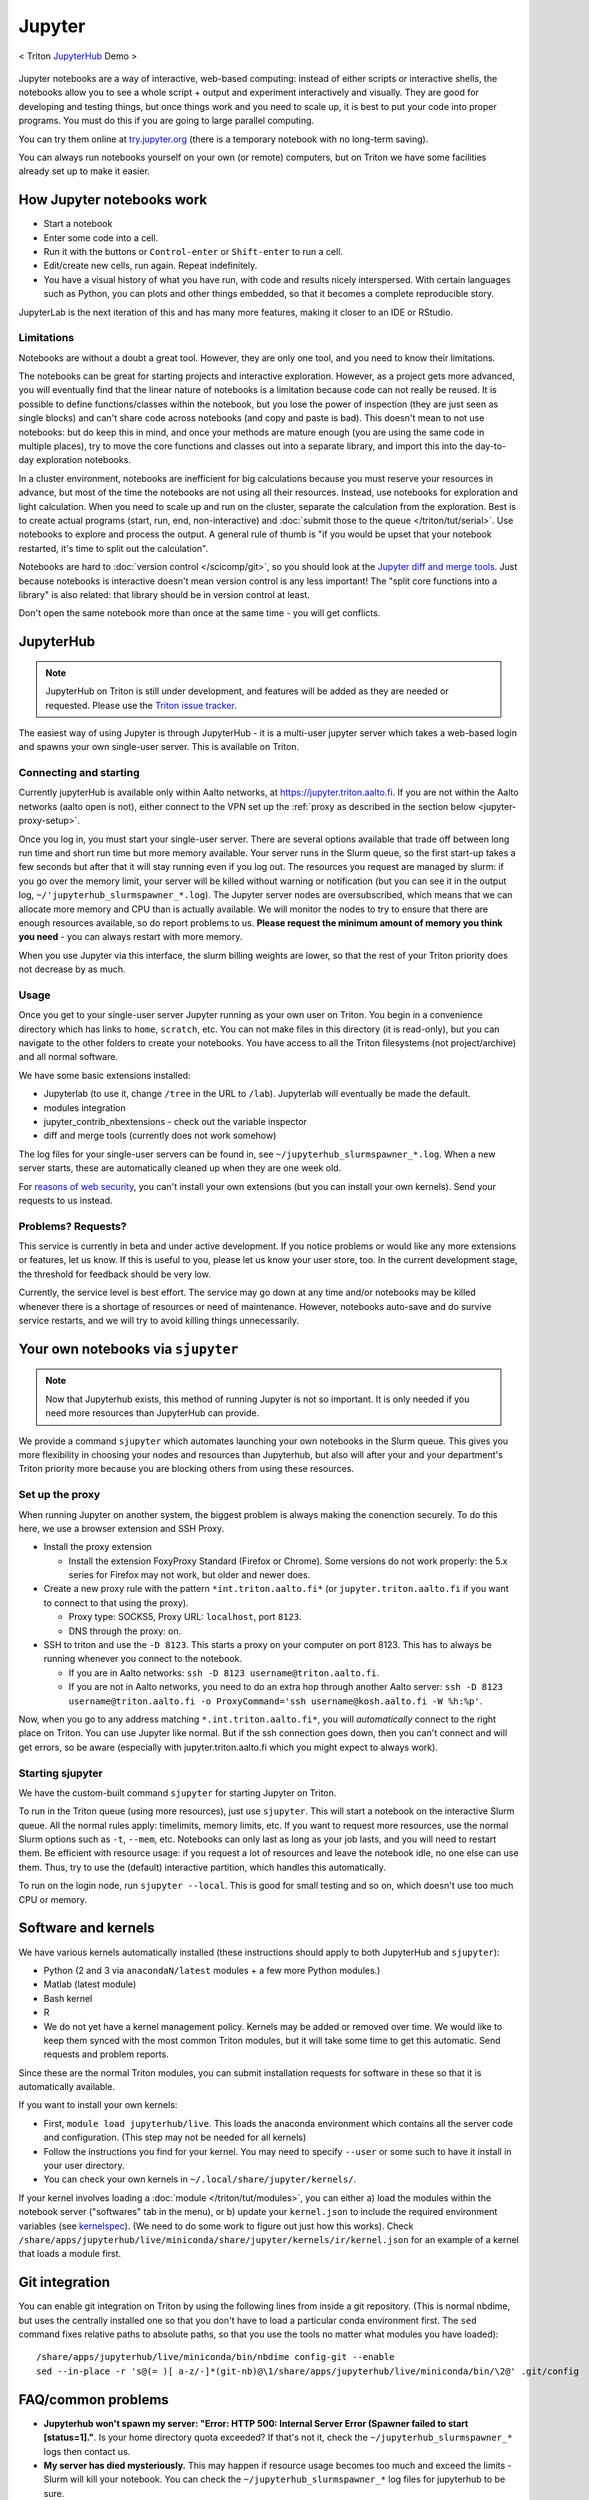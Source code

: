 =======
Jupyter
=======

.. figure:: /images/jupyter_demo.gif
   :scale: 60%
   :align: center
   :alt: alternate text
   :figclass: align-center

   < Triton `JupyterHub <http://scicomp.aalto.fi/triton/apps/jupyter.html#jupyterhub>`_ Demo >
Jupyter notebooks are a way of interactive, web-based computing:
instead of either scripts or interactive shells, the notebooks allow
you to see a whole script + output and experiment interactively and
visually.  They are good for developing and testing things, but once
things work and you need to scale up, it is best to put your code into
proper programs.  You must do this if you are going to large parallel
computing.

You can try them online at `try.jupyter.org
<http://try.jupyter.org/>`_ (there is a temporary notebook with no
long-term saving).

You can always run notebooks yourself on your own (or remote)
computers, but on Triton we have some facilities already set up to
make it easier.


How Jupyter notebooks work
==========================
* Start a notebook
* Enter some code into a cell.
* Run it with the buttons or ``Control-enter`` or ``Shift-enter`` to
  run a cell.
* Edit/create new cells, run again.  Repeat indefinitely.
* You have a visual history of what you have run, with code and
  results nicely interspersed.  With certain languages such as Python,
  you can plots and other things embedded, so that it becomes a
  complete reproducible story.

JupyterLab is the next iteration of this and has many more features,
making it closer to an IDE or RStudio.

Limitations
-----------
Notebooks are without a doubt a great tool.  However, they are only
one tool, and you need to know their limitations.

The notebooks can be great for starting projects and interactive
exploration.  However, as a project gets more advanced, you will
eventually find that the linear nature of notebooks is a limitation
because code can not really be reused.  It is possible to define
functions/classes within the notebook, but you lose the power of
inspection (they are just seen as single blocks) and can't share code
across notebooks (and copy and paste is bad).  This doesn't mean to
not use notebooks: but do keep this in mind, and once your methods are
mature enough (you are using the same code in multiple places), try to
move the core functions and classes out into a separate library, and
import this into the day-to-day exploration notebooks.

In a cluster environment, notebooks are inefficient for big
calculations because you must reserve your resources in advance, but
most of the time the notebooks are not using all their resources.
Instead, use notebooks for exploration and light calculation.  When
you need to scale up and run on the cluster, separate the calculation
from the exploration.  Best is to create actual programs
(start, run, end, non-interactive) and :doc:`submit those to the queue
</triton/tut/serial>`.  Use notebooks to explore and process the
output.  A general rule of thumb is "if you would be upset that your
notebook restarted, it's time to split out the calculation".

Notebooks are hard to :doc:`version control </scicomp/git>`, so you
should look at the `Jupyter diff and merge tools
<https://github.com/jupyter/nbdime>`__.  Just because notebooks is
interactive doesn't mean version control is any less important!  The
"split core functions into a library" is also related: that library
should be in version control at least.

Don't open the same notebook more than once at the same time - you
will get conflicts.



JupyterHub
==========

.. note::

   JupyterHub on Triton is still under development, and features will
   be added as they are needed or requested.  Please use the `Triton
   issue tracker
   <https://version.aalto.fi/gitlab/AaltoScienceIT/triton/issues>`__.

The easiest way of using Jupyter is through JupyterHub - it is a
multi-user jupyter server which takes a web-based login and spawns
your own single-user server.  This is available on Triton.

Connecting and starting
-----------------------
Currently jupyterHub is available only within Aalto networks, at
https://jupyter.triton.aalto.fi.  If you are not within the Aalto
networks (aalto open is not), either connect to the VPN set up the
:ref:`proxy as described in the section below <jupyter-proxy-setup>`.

Once you log in, you must start your single-user server.  There are
several options available that trade off between long run time and
short run time but more memory available.  Your server runs in the
Slurm queue, so the first start-up takes a few seconds but after that
it will stay running even if you log out.  The resources you request
are managed by slurm: if you go over the memory limit, your server
will be killed without warning or notification (but you can see it in
the output log, ``~/'jupyterhub_slurmspawner_*.log``).  The Jupyter
server nodes are oversubscribed, which means that we can allocate more
memory and CPU than is actually available.  We will monitor the nodes
to try to ensure that there are enough resources available, so do
report problems to us.  **Please request the minimum amount of memory
you think you need** - you can always restart with more memory.

When you use Jupyter via this interface, the slurm billing weights are
lower, so that the rest of your Triton priority does not decrease by
as much.

Usage
-----
Once you get to your single-user server Jupyter running as your own
user on Triton.  You begin in a convenience directory which has links to
``home``, ``scratch``, etc.  You can not make files in this directory
(it is read-only), but you can navigate to the other folders to create
your notebooks.  You have access to all the Triton filesystems (not
project/archive) and all normal software.

We have some basic extensions installed:

* Jupyterlab (to use it, change ``/tree`` in the URL to ``/lab``).
  Jupyterlab will eventually be made the default.
* modules integration
* jupyter_contrib_nbextensions - check out the variable inspector
* diff and merge tools (currently does not work somehow)

The log files for your single-user servers can be found in, see
``~/jupyterhub_slurmspawner_*.log``.  When a new server starts, these
are automatically cleaned up when they are one week old.

For `reasons of web security
<https://jupyterhub.readthedocs.io/en/latest/reference/websecurity.html>`__,
you can't install your own extensions (but you can install your own
kernels).  Send your requests to us instead.

Problems?  Requests?
--------------------
This service is currently in beta and under active development.  If
you notice problems or would like any more extensions or features, let
us know.  If this is useful to you, please let us know your user
store, too.  In the current development stage, the threshold for
feedback should be very low.

Currently, the service level is best effort.  The service may go down
at any time and/or notebooks may be killed whenever there is a
shortage of resources or need of maintenance.  However, notebooks
auto-save and do survive service restarts, and we will try to avoid
killing things unnecessarily.



Your own notebooks via ``sjupyter``
===================================

.. note::

   Now that Jupyterhub exists, this method of running Jupyter is not
   so important.  It is only needed if you need more resources than
   JupyterHub can provide.

We provide a command ``sjupyter`` which automates launching your own
notebooks in the Slurm queue.  This gives you more flexibility in
choosing your nodes and resources than Jupyterhub, but also will after
your and your department's Triton priority more because you are
blocking others from using these resources.


.. _jupyter-proxy-setup:

Set up the proxy
----------------

When running Jupyter on another system, the biggest problem is always
making the conenction securely.  To do this here, we use a browser
extension and SSH Proxy.

* Install the proxy extension

  * Install the extension FoxyProxy Standard (Firefox or Chrome).
    Some versions do not work properly: the 5.x series for Firefox may
    not work, but older and newer does.

* Create a new proxy rule with the pattern ``*int.triton.aalto.fi*``
  (or ``jupyter.triton.aalto.fi`` if you want to connect to that using
  the proxy).

  * Proxy type: SOCKS5, Proxy URL: ``localhost``, port ``8123``.

  * DNS through the proxy: on.

* SSH to triton and use the ``-D 8123``.  This starts a proxy on your
  computer on port 8123.  This has to always be running whenever you
  connect to the notebook.

  * If you are in Aalto networks: ``ssh -D 8123
    username@triton.aalto.fi``.
  * If you are not in Aalto networks, you need to do an extra hop
    through another Aalto server: ``ssh -D 8123
    username@triton.aalto.fi -o ProxyCommand='ssh
    username@kosh.aalto.fi -W %h:%p'``.

Now, when you go to any address matching ``*.int.triton.aalto.fi*``,
you will *automatically* connect to the right place on Triton.  You
can use Jupyter like normal.  But if the ssh connection goes down,
then you can't connect and will get errors, so be aware (especially
with jupyter.triton.aalto.fi which you might expect to always work).

Starting sjupyter
-----------------

We have the custom-built command ``sjupyter`` for
starting Jupyter on Triton.

To run in the Triton queue (using more resources), just use
``sjupyter``.  This will start a notebook on the interactive Slurm
queue.  All the normal rules apply: timelimits, memory limits, etc.
If you want to request more resources, use the normal Slurm options
such as ``-t``, ``--mem``, etc.  Notebooks can only last as long as
your job lasts, and you will need to restart them.  Be efficient with
resource usage: if you request a lot of resources and leave the
notebook idle, no one else can use them.  Thus, try to use the
(default) interactive partition, which handles this automatically.

To run on the login node, run ``sjupyter --local``.  This is good for
small testing and so on, which doesn't use too much CPU or memory.



Software and kernels
====================
We have various kernels automatically installed (these instructions
should apply to both JupyterHub and ``sjupyter``):

* Python (2 and 3 via ``anacondaN/latest`` modules + a few
  more Python modules.)
* Matlab (latest module)
* Bash kernel
* R
* We do not yet have a kernel management policy.  Kernels may be added
  or removed over time.  We would like to keep them synced with the
  most common Triton modules, but it will take some time to get this
  automatic.  Send requests and problem reports.

Since these are the normal Triton modules, you can submit installation
requests for software in these so that it is automatically available.

If you want to install your own kernels:

* First, ``module load jupyterhub/live``.  This loads
  the anaconda environment which contains all the server code and
  configuration.  (This step may not be needed for all kernels)
* Follow the instructions you find for your kernel.  You may need to
  specify ``--user`` or some such to have it install in your user
  directory.
* You can check your own kernels in
  ``~/.local/share/jupyter/kernels/``.

If your kernel involves loading a :doc:`module </triton/tut/modules>`,
you can either a) load the modules within the notebook server
("softwares" tab in the menu), or b) update your ``kernel.json`` to
include the required environment variables (see `kernelspec
<https://jupyter-client.readthedocs.io/en/stable/kernels.html>`__).
(We need to do some work to figure out just how this works).  Check
``/share/apps/jupyterhub/live/miniconda/share/jupyter/kernels/ir/kernel.json``
for an example of a kernel that loads a module first.

..
  This one-liner might help: ``( echo "  \"env\": {" ; for x in LD_LIBRARY_PATH LIBRARY_PATH MANPATH PATH PKG_CONFIG_PATH ; do echo "    \"$x\": \"${!x}\"", ; done ; echo "  }" ) >> ~/.local/share/jupyter/kernels/ir/kernel.json`` + then edit the JSON to make it valid.




Git integration
===============

You can enable git integration on Triton by using the following
lines from inside a git repository.  (This is normal nbdime, but uses
the centrally installed one so that you don't have to load a
particular conda environment first.  The ``sed`` command fixes
relative paths to absolute paths, so that you use the tools no matter
what modules you have loaded)::

  /share/apps/jupyterhub/live/miniconda/bin/nbdime config-git --enable
  sed --in-place -r 's@(= )[ a-z/-]*(git-nb)@\1/share/apps/jupyterhub/live/miniconda/bin/\2@' .git/config



FAQ/common problems
===================
* **Jupyterhub won't spawn my server: "Error: HTTP 500: Internal
  Server Error (Spawner failed to start [status=1]."**.  Is your home
  directory quota exceeded?  If that's not it, check the
  ``~/jupyterhub_slurmspawner_*`` logs then contact us.

* **My server has died mysteriously.**  This may happen if resource
  usage becomes too much and exceed the limits - Slurm will kill your
  notebook.  You can check the ``~/jupyterhub_slurmspawner_*`` log
  files for jupyterhub to be sure.


See also
========
* https://jupyter.org

  * Online demos and live tutorial: https://jupyter.org/try (use the
    Python one)

* Jupyter basic tutorial: https://www.youtube.com/watch?v=HW29067qVWk
  (this is just the first link on youtube - there are many more too)

* CSC has this service, too, however there is no long term storage yet
  so there is limited usefulness for research: https://notebooks.csc.fi/

Our configuration is available on Github.  Theoretically, all the
pieces are here but it is not yet documented well and not yet
generalizable.  The Ansible role is a good start but the jupyterhub
config and setup is hackish.

* Ansible config role:
  https://github.com/AaltoScienceIT/ansible-role-fgci-jupyterhub
* Configuration and automated conda environment setup:
  https://github.com/AaltoScienceIT/triton-jupyterhub

..
  Matlab support:
    pip install matlab_kernel
    cd $MATLABROOT/extern/engines/python/
    python setup.py

  R support:
    https://irkernel.github.io/installation/
    ``module load anaconda3 R/3.4.1-iomkl-triton-2017a``.


  Bash:
    ml load anaconda3
    python -m bash_kernel.install
